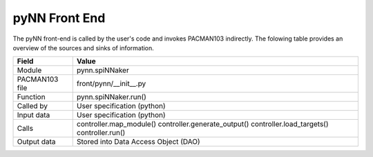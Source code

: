 
.. _FrontEndPynnInterfaces:

pyNN Front End
--------------

The pyNN front-end  is called by the user's code and invokes PACMAN103 indirectly.
The folowing table provides an overview of the sources and sinks of information.

=================== =========================================
    Field                Value
=================== =========================================
 Module                pynn.spiNNaker
 PACMAN103 file        front/pynn/__init__.py
 Function              pynn.spiNNaker.run()
 Called by             User specification (python)
 Input data            User specification (python)
 Calls                 controller.map_module()
                       controller.generate_output()
                       controller.load_targets()
                       controller.run()
 Output data           Stored into Data Access Object (DAO)
=================== =========================================

